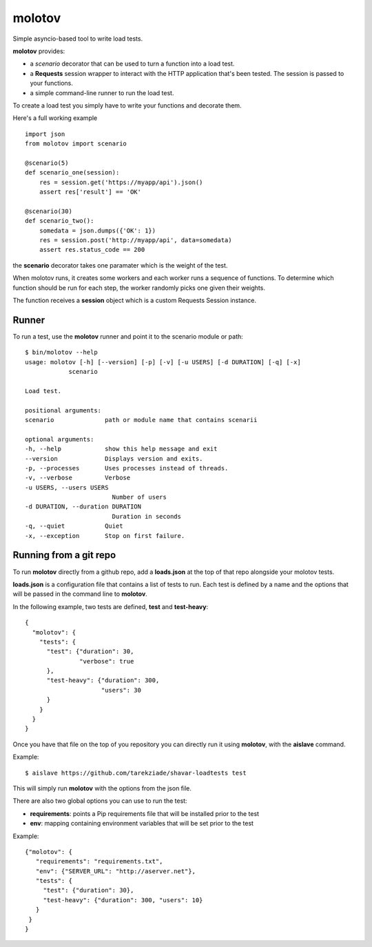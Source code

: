 =======
molotov
=======

Simple asyncio-based tool to write load tests.

**molotov** provides:

- a `scenario` decorator that can be used
  to turn a function into a load test.
- a **Requests** session wrapper to interact with the
  HTTP application that's been tested. The session
  is passed to your functions.
- a simple command-line runner to run the load test.


To create a load test you simply have to write
your functions and decorate them.

Here's a full working example ::

    import json
    from molotov import scenario

    @scenario(5)
    def scenario_one(session):
        res = session.get('https://myapp/api').json()
        assert res['result'] == 'OK'

    @scenario(30)
    def scenario_two():
        somedata = json.dumps({'OK': 1})
        res = session.post('http://myapp/api', data=somedata)
        assert res.status_code == 200


the **scenario** decorator takes one paramater which is the
weight of the test.

When molotov runs, it creates some workers and each worker
runs a sequence of functions. To determine which function
should be run for each step, the worker randomly picks one
given their weights.

The function receives a **session** object which is
a custom Requests Session instance.



Runner
======

To run a test, use the **molotov** runner and point it to
the scenario module or path::

    $ bin/molotov --help
    usage: molotov [-h] [--version] [-p] [-v] [-u USERS] [-d DURATION] [-q] [-x]
                scenario

    Load test.

    positional arguments:
    scenario              path or module name that contains scenarii

    optional arguments:
    -h, --help            show this help message and exit
    --version             Displays version and exits.
    -p, --processes       Uses processes instead of threads.
    -v, --verbose         Verbose
    -u USERS, --users USERS
                            Number of users
    -d DURATION, --duration DURATION
                            Duration in seconds
    -q, --quiet           Quiet
    -x, --exception       Stop on first failure.


Running from a git repo
=======================

To run **molotov** directly from a github repo, add a **loads.json**
at the top of that repo alongside your molotov tests.

**loads.json** is a configuration file that contains a list of tests to run.
Each test is defined by a name and the options that will be passed in
the command line to **molotov**.

In the following example, two tests are defined, **test** and **test-heavy**::

  {
    "molotov": {
      "tests": {
        "test": {"duration": 30,
                 "verbose": true
        },
        "test-heavy": {"duration": 300,
                       "users": 30
        }
      }
    }
  }


Once you have that file on the top of you repository you can directly run
it using **molotov**, with the **aislave** command.

Example::

    $ aislave https://github.com/tarekziade/shavar-loadtests test

This will simply run **molotov** with the options from the json file.

There are also two global options you can use to run the test:

- **requirements**: points a Pip requirements file that will be installed prior
  to the test
- **env**: mapping containing environment variables that will be
  set prior to the test

Example::

    {"molotov": {
       "requirements": "requirements.txt",
       "env": {"SERVER_URL": "http://aserver.net"},
       "tests": {
         "test": {"duration": 30},
         "test-heavy": {"duration": 300, "users": 10}
       }
     }
    }
